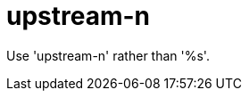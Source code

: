 :navtitle: upstream-n
:keywords: reference, rule, upstream-n

= upstream-n

Use 'upstream-n' rather than '%s'.



